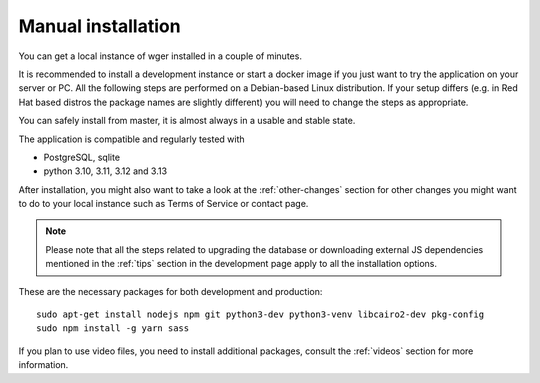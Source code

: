 .. _installation:

Manual installation
===================

You can get a local instance of wger installed in a couple of minutes.

It is recommended to install a development instance or start a docker
image if you just want to try the application on your server or PC. All
the following steps are performed on a Debian-based Linux distribution.
If your setup differs (e.g. in Red Hat based distros the package names are
slightly different) you will need to change the steps as appropriate.

You can safely install from master, it is almost always in a usable and
stable state.

The application is compatible and regularly tested with

* PostgreSQL, sqlite
* python 3.10, 3.11, 3.12 and 3.13

After installation, you might also want to take a look at the :ref:`other-changes` section for other
changes you might want to do to your local instance such as Terms of Service or
contact page.

.. note::
    Please note that all the steps related to upgrading the database or
    downloading external JS dependencies mentioned in the :ref:`tips` section
    in the development page apply to all the installation options.


These are the necessary packages for both development and production::

    sudo apt-get install nodejs npm git python3-dev python3-venv libcairo2-dev pkg-config
    sudo npm install -g yarn sass

If you plan to use video files, you need to install additional packages, consult
the :ref:`videos` section for more information.



